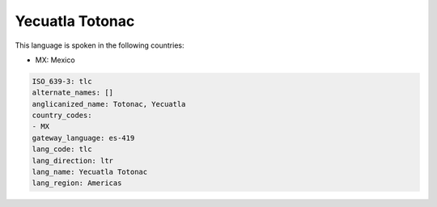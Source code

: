 .. _tlc:

Yecuatla Totonac
================

This language is spoken in the following countries:

* MX: Mexico

.. code-block:: yaml

    ISO_639-3: tlc
    alternate_names: []
    anglicanized_name: Totonac, Yecuatla
    country_codes:
    - MX
    gateway_language: es-419
    lang_code: tlc
    lang_direction: ltr
    lang_name: Yecuatla Totonac
    lang_region: Americas
    
